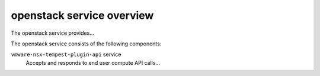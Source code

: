 ==========================
openstack service overview
==========================
The openstack service provides...

The openstack service consists of the following components:

``vmware-nsx-tempest-plugin-api`` service
  Accepts and responds to end user compute API calls...
